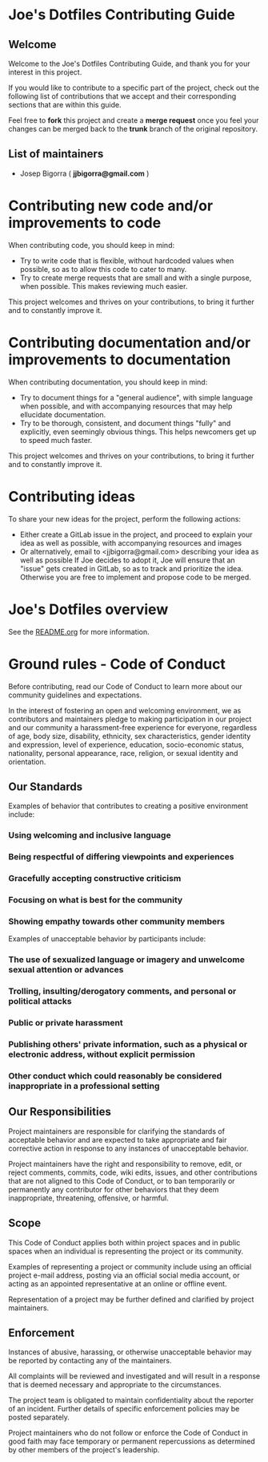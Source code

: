 * Joe's Dotfiles Contributing Guide

** Welcome

Welcome to the Joe's Dotfiles Contributing Guide, and thank you for your interest in this project.

If you would like to contribute to a specific part of the project, check out the following list of contributions that we accept and their corresponding sections that are within this guide.

Feel free to *fork* this project and create a *merge request* once you feel your changes can be merged back to the *trunk* branch of the original repository.

** List of maintainers

- Josep Bigorra ( *jjbigorra@gmail.com* )

* Contributing new code and/or improvements to code

When contributing code, you should keep in mind:
- Try to write code that is flexible, without hardcoded values when possible, so as to allow this code to cater to many.
- Try to create merge requests that are small and with a single purpose, when possible. This makes reviewing much easier.

This project welcomes and thrives on your contributions, to bring it further and to constantly improve it.


* Contributing documentation and/or improvements to documentation

When contributing documentation, you should keep in mind:
- Try to document things for a "general audience", with simple language when possible, and with accompanying resources that may help ellucidate documentation.
- Try to be thorough, consistent, and document things "fully" and explicitly, even seemingly obvious things. This helps newcomers get up to speed much faster.

This project welcomes and thrives on your contributions, to bring it further and to constantly improve it.

* Contributing ideas

To share your new ideas for the project, perform the following actions:

- Either create a GitLab issue in the project, and proceed to explain your idea as well as possible, with accompanying resources and images
- Or alternatively, email to <jjbigorra@gmail.com> describing your idea as well as possible If Joe decides to adopt it, Joe will ensure that an "issue" gets created in GitLab, so as to track and prioritize the idea. Otherwise you are free to implement and propose code to be merged.

* Joe's Dotfiles overview

See the [[file:README.org][README.org]] for more information.

* Ground rules - Code of Conduct

Before contributing, read our Code of Conduct to learn more about our community guidelines and expectations.

In the interest of fostering an open and welcoming environment, we as contributors and maintainers pledge to making participation in our project and our community a harassment-free experience for everyone, regardless of age, body size, disability, ethnicity, sex characteristics, gender identity and expression, level of experience, education, socio-economic status, nationality, personal appearance, race, religion, or sexual identity and orientation.

** Our Standards

Examples of behavior that contributes to creating a positive environment include:

*** Using welcoming and inclusive language
*** Being respectful of differing viewpoints and experiences
*** Gracefully accepting constructive criticism
*** Focusing on what is best for the community
*** Showing empathy towards other community members

Examples of unacceptable behavior by participants include:

*** The use of sexualized language or imagery and unwelcome sexual attention or  advances
*** Trolling, insulting/derogatory comments, and personal or political attacks
*** Public or private harassment
*** Publishing others' private information, such as a physical or electronic  address, without explicit permission
*** Other conduct which could reasonably be considered inappropriate in a  professional setting

** Our Responsibilities

Project maintainers are responsible for clarifying the standards of acceptable behavior and are expected to take appropriate and fair corrective action in response to any instances of unacceptable behavior.

Project maintainers have the right and responsibility to remove, edit, or reject comments, commits, code, wiki edits, issues, and other contributions that are not aligned to this Code of Conduct, or to ban temporarily or permanently any contributor for other behaviors that they deem inappropriate, threatening, offensive, or harmful.

**  Scope

This Code of Conduct applies both within project spaces and in public spaces when an individual is representing the project or its community.

Examples of representing a project or community include using an official project e-mail address, posting via an official social media account, or acting as an appointed representative at an online or offline event.

Representation of a project may be further defined and clarified by project maintainers.

** Enforcement

Instances of abusive, harassing, or otherwise unacceptable behavior may be reported by contacting any of the maintainers.

All complaints will be reviewed and investigated and will result in a response that is deemed necessary and appropriate to the circumstances.

The project team is obligated to maintain confidentiality about the reporter of an incident. Further details of specific enforcement policies may be posted separately.

Project maintainers who do not follow or enforce the Code of Conduct in good faith may face temporary or permanent repercussions as determined by other members of the project's leadership.
